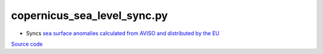 ============================
copernicus_sea_level_sync.py
============================

- Syncs `sea surface anomalies calculated from AVISO and distributed by the EU <ftp://my.cmems-du.eu/Core/SEALEVEL_GLO_PHY_L4_REP_OBSERVATIONS_008_047/dataset-duacs-rep-global-merged-allsat-phy-l4>`_

`Source code`__

.. __: https://github.com/tsutterley/Grounding-Zones/blob/main/SL/copernicus_sea_level_sync.py

.. argparse::
    :filename: ../../SL/copernicus_sea_level_sync.py
    :func: arguments
    :prog: copernicus_sea_level_sync.py
    :nodescription:
    :nodefault:
